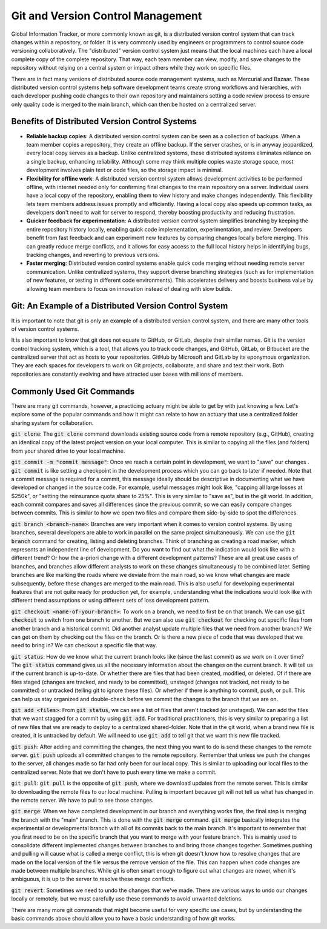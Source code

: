Git and Version Control Management
====================================

Global Information Tracker, or more commonly known as git, is a distributed version control system that can track changes within a repository, or folder. It is very commonly used by engineers or programmers to control source code versioning collaboratively. The "distributed" version control system just means that the local machines each have a local complete copy of the complete repository. That way, each team member can view, modify, and save changes to the repository without relying on a central system or impact others while they work on specific files.

There are in fact many versions of distributed source code management systems, such as Mercurial and Bazaar. These distributed version control systems help software development teams create strong workflows and hierarchies, with each developer pushing code changes to their own repository and maintainers setting a code review process to ensure only quality code is merged to the main branch, which can then be hosted on a centralized server.


Benefits of Distributed Version Control Systems
------------------------------------------------------------------------
- **Reliable backup copies**: A distributed version control system can be seen as a collection of backups. When a team member copies a repository, they create an offline backup. If the server crashes, or is in anyway jeopardized, every local copy serves as a backup. Unlike centralized systems, these distributed systems eliminates reliance on a single backup, enhancing reliability. Although some may think multiple copies waste storage space, most development involves plain text or code files, so the storage impact is minimal.

- **Flexibility for offline work**: A distributed version control system allows development activities to be performed offline, with internet needed only for confirming final changes to the main repository on a server. Individual users have a local copy of the repository, enabling them to view history and make changes independently. This flexibility lets team members address issues promptly and efficiently. Having a local copy also speeds up common tasks, as developers don't need to wait for server to respond, thereby boosting productivity and reducing frustration.

- **Quicker feedback for experimentation**: A distributed version control system simplifies branching by keeping the entire repository history locally, enabling quick code implementation, experimentation, and review. Developers benefit from fast feedback and can experiment new features by comparing changes locally before merging. This can greatly reduce merge conflicts, and it allows for easy access to the full local history helps in identifying bugs, tracking changes, and reverting to previous versions.

- **Faster merging**: Distributed version control systems enable quick code merging without needing remote server communication. Unlike centralized systems, they support diverse branching strategies (such as for implementation of new features, or testing in different code environments). This accelerates delivery and boosts business value by allowing team members to focus on innovation instead of dealing with slow builds.


Git: An Example of a Distributed Version Control System 
------------------------------------------------------------------------

It is important to note that git is only an example of a distributed version control system, and there are many other tools of version control systems.

It is also important to know that git does not equate to GitHub, or GitLab, despite their similar names. Git is the version control tracking system, which is a tool, that allows you to track code changes, and GitHub, GitLab, or Bitbucket are the centralized server that act as hosts to your repositories. GitHub by Microsoft and GitLab by its eponymous organization. They are each spaces for developers to work on Git projects, collaborate, and share and test their work. Both repositories are constantly evolving and have attracted user bases with millions of members.


Commonly Used Git Commands
------------------------------------------------------------------------

There are many git commands, however, a practicing actuary might be able to get by with just knowing a few. Let's explore some of the popular commands and how it might can relate to how an actuary that use a centralized folder sharing system for collaboration.

:code:`git clone`: The :code:`git clone` command downloads existing source code from a remote repository (e.g., GitHub), creating an identical copy of the latest project version on your local computer. This is similar to copying all the files (and folders) from your shared drive to your local machine.

:code:`git commit -m "commit message"`: Once we reach a certain point in development, we want to "save" our changes . :code:`git commit` is like setting a checkpoint in the development process which you can go back to later if needed. Note that a commit message is required for a commit, this message ideally should be descriptive in documenting what we have developed or changed in the source code. For example, useful messages might look like, "capping all large losses at $250k", or "setting the reinsurance quota share to 25%". This is very similar to "save as", but in the git world. In addition, each commit compares and saves all differences since the previous commit, so we can easily compare changes between commits. This is similar to how we open two files and compare them side-by-side to spot the differences.

:code:`git branch <branch-name>`: Branches are very important when it comes to version control systems. By using branches, several developers are able to work in parallel on the same project simultaneously. We can use the :code:`git branch` command for creating, listing and deleting branches. Think of branching as creating a road marker, which represents an independent line of development. Do you want to find out what the indication would look like with a different trend? Or how the a-priori change with a different development patterns? These are all great use cases of branches, and branches allow different analysts to work on these changes simultaneously to be combined later. Setting branches are like marking the roads where we deviate from the main road, so we know what changes are made subsequently, before these changes are merged to the main road. This is also useful for developing experimental features that are not quite ready for production yet, for example, understanding what the indications would look like with different trend assumptions or using different sets of loss development pattern.

:code:`git checkout <name-of-your-branch>`: To work on a branch, we need to first be on that branch. We can use :code:`git checkout` to switch from one branch to another. But we can also use :code:`git checkout` for checking out specific files from another branch and a historical commit. Did another analyst update multiple files that we need from another branch? We can get on them by checking out the files on the branch. Or is there a new piece of code that was developed that we need to bring in? We can checkout a specific file that way.

:code:`git status`: How do we know what the current branch looks like (since the last commit) as we work on it over time? The :code:`git status` command gives us all the necessary information about the changes on the current branch. It will tell us if the current branch is up-to-date. Or whether there are files that had been created, modified, or deleted. Of if there are files staged (changes are tracked, and ready to be committed), unstaged (changes not tracked, not ready to be committed) or untracked (telling git to ignore these files). Or whether if there is anything to commit, push, or pull. This can help us stay organized and double-check before we commit the changes to the branch that we are on.

:code:`git add <files>`: From :code:`git status`, we can see a list of files that aren't tracked (or unstaged). We can add the files that we want stagged for a commit by using :code:`git add`. For traditional practitioners, this is very similar to preparing a list of new files that we are ready to deploy to a centralized shared-folder. Note that in the git world, when a brand new file is created, it is untracked by default. We will need to use :code:`git add` to tell git that we want this new file tracked.

:code:`git push`: After adding and committing the changes, the next thing you want to do is send these changes to the remote server. :code:`git push` uploads all committed changes to the remote repository. Remember that unless we push the changes to the server, all changes made so far had only been for our local copy. This is similar to uploading our local files to the centralized server. Note that we don't have to push every time we make a commit.

:code:`git pull`: :code:`git pull` is the opposite of :code:`git push`, where we download updates from the remote server. This is similar to downloading the remote files to our local machine. Pulling is important because git will not tell us what has changed in the remote server. We have to pull to see those changes. 

:code:`git merge`: When we have completed development in our branch and everything works fine, the final step is merging the branch with the "main" branch. This is done with the :code:`git merge` command. :code:`git merge` basically integrates the experimental or developmental branch with all of its commits back to the main branch. It's important to remember that you first need to be on the specific branch that you want to merge with your feature branch. This is mainly used to consolidate different implemented changes between branches to and bring those changes together. Sometimes pushing and pulling will cause what is called a merge conflict, this is when git doesn't know how to resolve changes that are made on the local version of the file versus the remove version of the file. This can happen when code changes are made between multiple branches. While git is often smart enough to figure out what changes are newer, when it's ambiguous, it is up to the server to resolve these merge conflicts. 

:code:`git revert`: Sometimes we need to undo the changes that we've made. There are various ways to undo our changes locally or remotely, but we must carefully use these commands to avoid unwanted deletions.

There are many more git commands that might become useful for very specific use cases, but by understanding the basic commands above should allow you to have a basic understanding of how git works.
